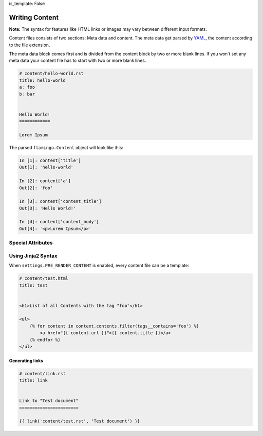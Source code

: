 is_template: False


Writing Content
===============

**Note:** The syntax for features like HTML links or images may vary between
different input formats.

Content files consists of two sections: Meta data and content. The meta data
get parsed by `YAML <https://pyyaml.org/wiki/PyYAMLDocumentation>`_, the
content according to the file extension.

The meta data block comes first and is divided from the content block by two
or more blank lines. If you won't set any meta data your content file has to
start with two or more blank lines.

.. code-block:: rest

    # content/hello-world.rst
    title: hello-world
    a: foo
    b: bar


    Hello World!
    ============

    Lorem Ipsum

The parsed ``flamingo.Content`` object will look like this:

.. code-block:: python

    In [1]: content['title']
    Out[1]: 'hello-world'

    In [2]: content['a']
    Out[2]: 'foo'

    In [3]: content['content_title']
    Out[3]: 'Hello World!'

    In [4]: content['content_body']
    Out[4]: '<p>Lorem Ipsum</p>'


Special Attributes
------------------

.. table::

    ^Name ^Description
    |path |Contains the path to this content, relative to the CONTENT_ROOT. This attribute is set by flamingo and is not meant to be set in a content file.
    |output |Contains the output path of this content. If not set it gets auto generated from its path.  When the path is foo/bar/bar.rst the output would be foo/bar/bar.html
    |url |a linkable url to this content
    |title |content of the HTML title tag when rendering
    |template |template name that gets used to render the content. Default is page.html. You can change this to your own template name
    |content_title |all parsers split the content in its first heading and all following content. content_title holds the first heading of the content
    |content_body |all parsers split the content in its first heading and all following content. content_body holds the all content but the first heading
    |media |a flamingo.core.data_model.ContentSet that holds all paths of media files used in this content


Using Jinja2 Syntax
-------------------

When ``settings.PRE_RENDER_CONTENT`` is enabled, every content file can be a
template:

.. code-block:: jinja

    # content/test.html
    title: test


    <h1>List of all Contents with the tag "foo"</h1>

    <ul>
        {% for content in context.contents.filter(tags__contains='foo') %}
            <a href="{{ content.url }}">{{ content.title }}</a>
        {% endfor %}
    </ul>


Generating links
````````````````

.. code-block:: rst

    # content/link.rst
    title: link


    Link to "Test document"
    =======================

    {{ link('content/test.rst', 'Test document') }}
